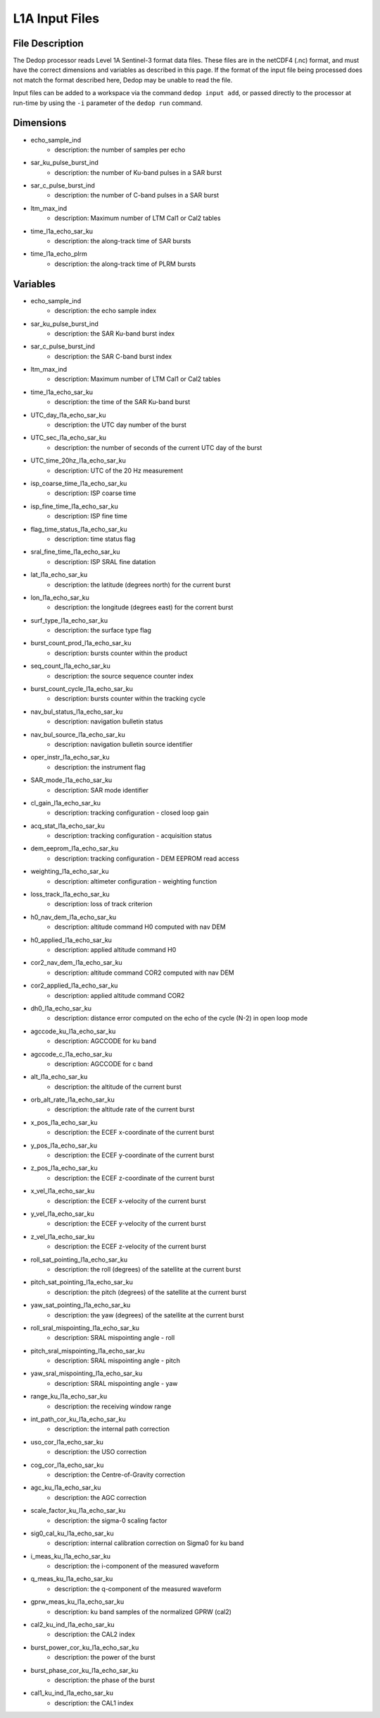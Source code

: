 ===============
L1A Input Files
===============

File Description
----------------

The Dedop processor reads Level 1A Sentinel-3 format data files. These files are in the netCDF4 (.nc)
format, and must have the correct dimensions and variables as described in this page. If the format
of the input file being processed does not match the format described here, Dedop may be unable to
read the file.

Input files can be added to a workspace via the command ``dedop input add``, or passed directly to the
processor at run-time by using the ``-i`` parameter of the ``dedop run`` command.

Dimensions
----------

- echo_sample_ind
    - description: the number of samples per echo
- sar_ku_pulse_burst_ind
    - description: the number of Ku-band pulses in a SAR burst
- sar_c_pulse_burst_ind
    - description: the number of C-band pulses in a SAR burst
- ltm_max_ind
    - description: Maximum number of LTM Cal1 or Cal2 tables
- time_l1a_echo_sar_ku
    - description: the along-track time of SAR bursts
- time_l1a_echo_plrm
    - description: the along-track time of PLRM bursts


Variables
---------

- echo_sample_ind
    - description: the echo sample index
- sar_ku_pulse_burst_ind
    - description: the SAR Ku-band burst index
- sar_c_pulse_burst_ind
    - description: the SAR C-band burst index
- ltm_max_ind
    - description: Maximum number of LTM Cal1 or Cal2 tables
- time_l1a_echo_sar_ku
    - description: the time of the SAR Ku-band burst
- UTC_day_l1a_echo_sar_ku
    - description: the UTC day number of the burst
- UTC_sec_l1a_echo_sar_ku
    - description: the number of seconds of the current UTC day of the burst
- UTC_time_20hz_l1a_echo_sar_ku
    - description: UTC of the 20 Hz measurement
- isp_coarse_time_l1a_echo_sar_ku
    - description: ISP coarse time
- isp_fine_time_l1a_echo_sar_ku
    - description: ISP fine time
- flag_time_status_l1a_echo_sar_ku
    - description: time status flag
- sral_fine_time_l1a_echo_sar_ku
    - description: ISP SRAL fine datation
- lat_l1a_echo_sar_ku
    - description: the latitude (degrees north) for the current burst
- lon_l1a_echo_sar_ku
    - description: the longitude (degrees east) for the corrent burst
- surf_type_l1a_echo_sar_ku
    - description: the surface type flag
- burst_count_prod_l1a_echo_sar_ku
    - description: bursts counter within the product
- seq_count_l1a_echo_sar_ku
    - description: the source sequence counter index
- burst_count_cycle_l1a_echo_sar_ku
    - description: bursts counter within the tracking cycle
- nav_bul_status_l1a_echo_sar_ku
    - description: navigation bulletin status
- nav_bul_source_l1a_echo_sar_ku
    - description: navigation bulletin source identifier
- oper_instr_l1a_echo_sar_ku
    - description: the instrument flag
- SAR_mode_l1a_echo_sar_ku
    - description: SAR mode identifier
- cl_gain_l1a_echo_sar_ku
    - description: tracking configuration - closed loop gain
- acq_stat_l1a_echo_sar_ku
    - description: tracking configuration - acquisition status
- dem_eeprom_l1a_echo_sar_ku
    - description: tracking configuration - DEM EEPROM read access
- weighting_l1a_echo_sar_ku
    - description: altimeter configuration - weighting function
- loss_track_l1a_echo_sar_ku
    - description: loss of track criterion
- h0_nav_dem_l1a_echo_sar_ku
    - description: altitude command H0 computed with nav DEM
- h0_applied_l1a_echo_sar_ku
    - description: applied altitude command H0
- cor2_nav_dem_l1a_echo_sar_ku
    - description: altitude command COR2 computed with nav DEM
- cor2_applied_l1a_echo_sar_ku
    - description: applied altitude command COR2
- dh0_l1a_echo_sar_ku
    - description: distance error computed on the echo of the cycle (N-2) in open loop mode
- agccode_ku_l1a_echo_sar_ku
    - description: AGCCODE for ku band
- agccode_c_l1a_echo_sar_ku
    - description: AGCCODE for c band
- alt_l1a_echo_sar_ku
    - description: the altitude of the current burst
- orb_alt_rate_l1a_echo_sar_ku
    - description: the altitude rate of the current burst
- x_pos_l1a_echo_sar_ku
    - description: the ECEF x-coordinate of the current burst
- y_pos_l1a_echo_sar_ku
    - description: the ECEF y-coordinate of the current burst
- z_pos_l1a_echo_sar_ku
    - description: the ECEF z-coordinate of the current burst
- x_vel_l1a_echo_sar_ku
    - description: the ECEF x-velocity of the current burst
- y_vel_l1a_echo_sar_ku
    - description: the ECEF y-velocity of the current burst
- z_vel_l1a_echo_sar_ku
    - description: the ECEF z-velocity of the current burst
- roll_sat_pointing_l1a_echo_sar_ku
    - description: the roll (degrees) of the satellite at the current burst
- pitch_sat_pointing_l1a_echo_sar_ku
    - description: the pitch (degrees) of the satellite at the current burst
- yaw_sat_pointing_l1a_echo_sar_ku
    - description: the yaw (degrees) of the satellite at the current burst
- roll_sral_mispointing_l1a_echo_sar_ku
    - description: SRAL mispointing angle - roll
- pitch_sral_mispointing_l1a_echo_sar_ku
    - description: SRAL mispointing angle - pitch
- yaw_sral_mispointing_l1a_echo_sar_ku
    - description: SRAL mispointing angle - yaw
- range_ku_l1a_echo_sar_ku
    - description: the receiving window range
- int_path_cor_ku_l1a_echo_sar_ku
    - description: the internal path correction
- uso_cor_l1a_echo_sar_ku
    - description: the USO correction
- cog_cor_l1a_echo_sar_ku
    - description: the Centre-of-Gravity correction
- agc_ku_l1a_echo_sar_ku
    - description: the AGC correction
- scale_factor_ku_l1a_echo_sar_ku
    - description: the sigma-0 scaling factor
- sig0_cal_ku_l1a_echo_sar_ku
    - description: internal calibration correction on Sigma0 for ku band
- i_meas_ku_l1a_echo_sar_ku
    - description: the i-component of the measured waveform
- q_meas_ku_l1a_echo_sar_ku
    - description: the q-component of the measured waveform
- gprw_meas_ku_l1a_echo_sar_ku
    - description: ku band samples of the normalized GPRW (cal2)
- cal2_ku_ind_l1a_echo_sar_ku
    - description: the CAL2 index
- burst_power_cor_ku_l1a_echo_sar_ku
    - description: the power of the burst
- burst_phase_cor_ku_l1a_echo_sar_ku
    - description: the phase of the burst
- cal1_ku_ind_l1a_echo_sar_ku
    - description: the CAL1 index